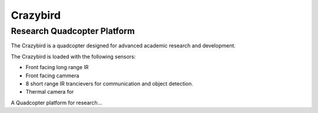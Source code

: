=========
Crazybird
=========

----------------------------
Research Quadcopter Platform
----------------------------


The Crazybird is a quadcopter designed for advanced academic research and development.

The Crazybird is loaded with the following sensors:

* Front facing long range IR
* Front facing cammera
* 8 short range IR trancievers for communication and object detection.
* Thermal camera for



A Quadcopter platform for research...



